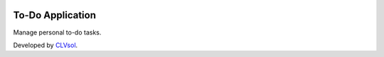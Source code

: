 .. image:: https://img.shields.io/badge/licence-AGPL--3-blue.svg
   :target: http://www.gnu.org/licenses/agpl-3.0-standalone.html
   :alt: License: AGPL-3

=================
To-Do Application
=================

Manage personal to-do tasks.

Developed by `CLVsol <https://github.com/CLVsol>`_.
